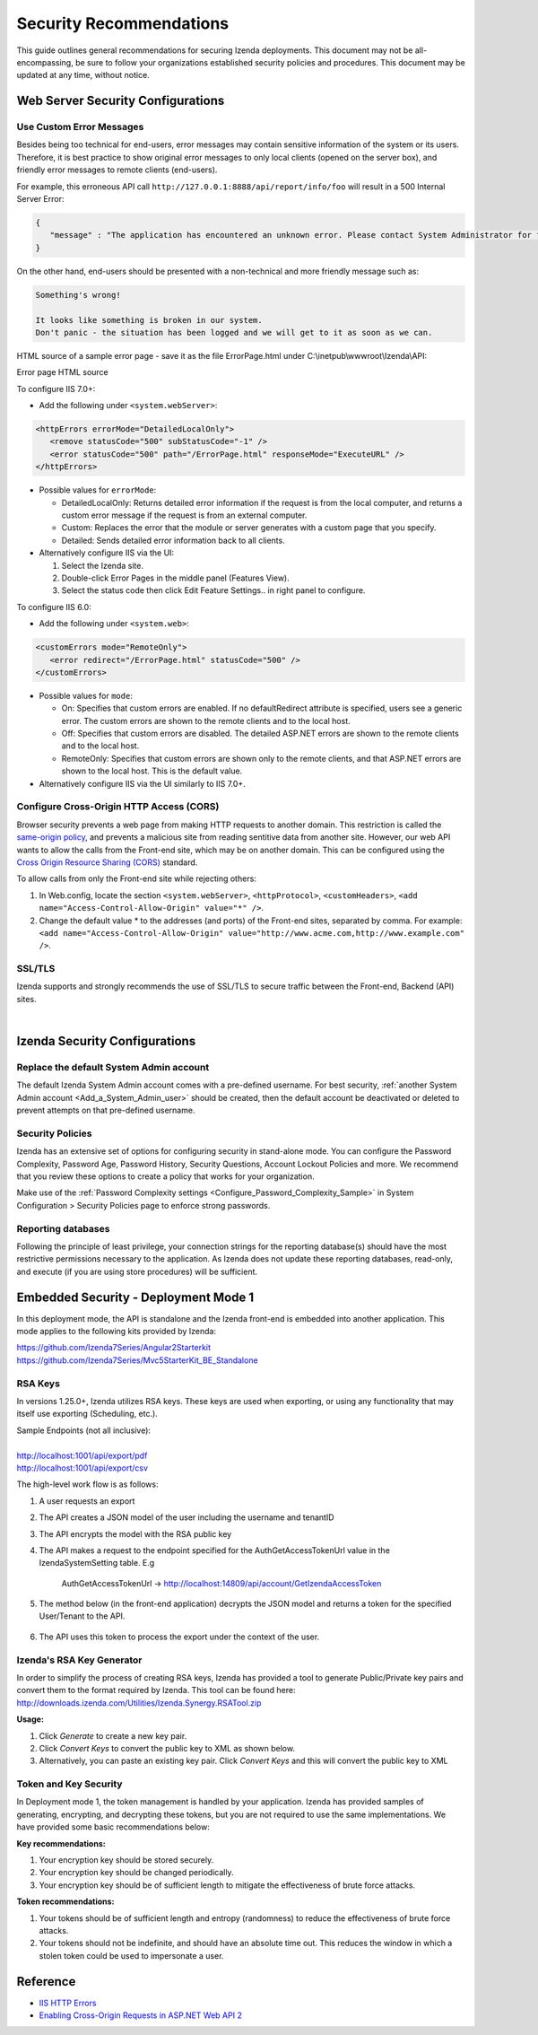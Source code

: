 

==========================
Security Recommendations
==========================

This guide outlines general recommendations for securing Izenda deployments. This document may not be all-encompassing, be sure to follow your organizations established security policies and procedures. This document may be updated at any time, without notice.

.. _Web_Server_Security_Configurations:

Web Server Security Configurations
----------------------------------

Use Custom Error Messages
~~~~~~~~~~~~~~~~~~~~~~~~~

Besides being too technical for end-users, error messages may contain
sensitive information of the system or its users. Therefore, it is best
practice to show original error messages to only local clients (opened
on the server box), and friendly error messages to remote clients
(end-users).

For example, this erroneous API call
``http://127.0.0.1:8888/api/report/info/foo`` will
result in a 500 Internal Server Error:

.. code-block:: json

   {
      "message" : "The application has encountered an unknown error. Please contact System Administrator for further information."
   }

On the other hand, end-users should be presented with a non-technical
and more friendly message such as:

.. code-block:: text

   Something's wrong!

   It looks like something is broken in our system.
   Don't panic - the situation has been logged and we will get to it as soon as we can.

HTML source of a sample error page - save it as the file ErrorPage.html under C:\\inetpub\\wwwroot\\Izenda\\API:

.. container:: toggle

    .. container:: header

       Error page HTML source

    .. code-block:: html
       :linenos:

       <!DOCTYPE html>
       <html style="height:100%">
       <head><title> 500 Internal Server Error
       </title></head>
       <body>
       <h2 style="margin-top:20px;font-size: 30px;">Something's wrong!
       </h2>
       <p>It looks like something is broken in our system.<br> Don't panic - the situation has been logged and we will get to it as soon as we can.</p>
       </body>
       </html>

To configure IIS 7.0+:

-  Add the following under ``<system.webServer>``:

.. code-block:: html

   <httpErrors errorMode="DetailedLocalOnly">
      <remove statusCode="500" subStatusCode="-1" />
      <error statusCode="500" path="/ErrorPage.html" responseMode="ExecuteURL" />
   </httpErrors>

-  Possible values for ``errorMode``:

   -  DetailedLocalOnly: Returns detailed error information if the
      request is from the local computer, and returns a custom error
      message if the request is from an external computer.
   -  Custom: Replaces the error that the module or server generates
      with a custom page that you specify.
   -  Detailed: Sends detailed error information back to all clients.

-  Alternatively configure IIS via the UI:

   #. Select the Izenda site.
   #. Double-click Error Pages in the middle panel (Features View).
   #. Select the status code then click Edit Feature Settings.. in right
      panel to configure.

To configure IIS 6.0:

-  Add the following under ``<system.web>``:

.. code-block:: html

   <customErrors mode="RemoteOnly">
      <error redirect="/ErrorPage.html" statusCode="500" />
   </customErrors>

-  Possible values for ``mode``:

   -  On: Specifies that custom errors are enabled. If no
      defaultRedirect attribute is specified, users see a generic error.
      The custom errors are shown to the remote clients and to the local
      host.
   -  Off: Specifies that custom errors are disabled. The detailed
      ASP.NET errors are shown to the remote clients and to the local
      host.
   -  RemoteOnly: Specifies that custom errors are shown only to the
      remote clients, and that ASP.NET errors are shown to the local
      host. This is the default value.

-  Alternatively configure IIS via the UI similarly to IIS 7.0+.

Configure Cross-Origin HTTP Access (CORS)
~~~~~~~~~~~~~~~~~~~~~~~~~~~~~~~~~~~~~~~~~

Browser security prevents a web page from making HTTP requests to
another domain. This restriction is called the `same-origin
policy <https://en.wikipedia.org/wiki/Same-origin_policy>`__, and
prevents a malicious site from reading sentitive data from another site.
However, our web API wants to allow the calls from the Front-end site,
which may be on another domain. This can be configured using the `Cross
Origin Resource Sharing (CORS) <http://www.w3.org/TR/cors/>`__ standard.

To allow calls from only the Front-end site while rejecting others:

#. In Web.config, locate the section ``<system.webServer>``,
   ``<httpProtocol>``, ``<customHeaders>``,
   ``<add name="Access-Control-Allow-Origin" value="*" />``.
#. Change the default value \* to the addresses (and ports) of the
   Front-end sites, separated by comma. For example:
   ``<add name="Access-Control-Allow-Origin" value="http://www.acme.com,http://www.example.com" />``.


SSL/TLS
~~~~~~~~~~~~~
Izenda supports and strongly recommends the use of SSL/TLS to secure traffic between the Front-end, Backend (API) sites.

|

Izenda Security Configurations
--------------------------------------

Replace the default System Admin account
~~~~~~~~~~~~~~~~~~~~~~~~~~~~~~~~~~~~~~~~

 

The default Izenda System Admin account comes with a pre-defined username. For best security, :ref:`another System Admin account <Add_a_System_Admin_user>` should be created, then the default account be deactivated or deleted to prevent attempts on that pre-defined username.

Security Policies
~~~~~~~~~~~~~~~~~~~~~

Izenda has an extensive set of options for configuring security in stand-alone mode. You can configure the Password Complexity, Password Age, Password History, Security Questions, Account Lockout Policies and more. We recommend that you review these options to create a policy that works for your organization. 

Make use of the :ref:`Password Complexity settings <Configure_Password_Complexity_Sample>` in System Configuration > Security Policies page to enforce strong
passwords.


Reporting databases 
~~~~~~~~~~~~~~~~~~~~~
Following the principle of least privilege, your connection strings for the reporting database(s) should have the most restrictive permissions necessary to the application. As Izenda does not update these reporting databases, read-only, and execute (if you are using store procedures) will be sufficient.


Embedded Security - Deployment Mode 1
------------------------------------------------------

In this deployment mode, the API is standalone and the Izenda front-end is embedded into another application. This mode applies to the following kits provided by Izenda:

| https://github.com/Izenda7Series/Angular2Starterkit 
| https://github.com/Izenda7Series/Mvc5StarterKit_BE_Standalone 


RSA Keys
~~~~~~~~~~~~~~~~~~~~~
In versions 1.25.0+, Izenda utilizes RSA keys. These keys are used when exporting, or using any functionality that may itself use exporting (Scheduling, etc.).

| Sample Endpoints (not all inclusive):
| 
| http://localhost:1001/api/export/pdf
| http://localhost:1001/api/export/csv

The high-level work flow is as follows:

#. A user requests an export
#. The API creates a JSON model of the user including the username and tenantID
#. The API encrypts the model with the RSA public key
#. The API makes a request to the endpoint specified for the AuthGetAccessTokenUrl value in the IzendaSystemSetting table. E.g

	AuthGetAccessTokenUrl  -> http://localhost:14809/api/account/GetIzendaAccessToken
	
#. The method below (in the front-end application) decrypts the JSON model and returns a token for the specified User/Tenant to the API.
	
	.. code-block:: csharp
		:linenos:
		
		[Route("GetIzendaAccessToken")]
		public IHttpActionResult GetIzendaAccessToken(string message)
		{
			var userInfo = IzendaBoundary.IzendaTokenAuthorization.DecryptIzendaAuthenticationMessage(message);
			var token = IzendaBoundary.IzendaTokenAuthorization.GetToken(userInfo);
			//return token;
			return Ok(new { Token = token });
		}

#. The API uses this token to process the export under the context of the user.


Izenda's RSA Key Generator
~~~~~~~~~~~~~~~~~~~~~~~~~~~
In order to simplify the process of creating RSA keys, Izenda has provided a tool to generate Public/Private key pairs and convert them to the format required by Izenda. This tool can be found here: http://downloads.izenda.com/Utilities/Izenda.Synergy.RSATool.zip 

**Usage:**

#. Click *Generate* to create a new key pair.
#. Click *Convert Keys* to convert the public key to XML as shown below.
#. Alternatively, you can paste an existing key pair. Click *Convert Keys* and this will convert the public key to XML


.. figure:: /_static/images/rsa_tool1.png


Token and Key Security
~~~~~~~~~~~~~~~~~~~~~~~

In Deployment mode 1, the token management is handled by your application. Izenda has provided samples of generating, encrypting, and decrypting these tokens, but you are not required to use the same implementations. We have provided some basic recommendations below:

**Key recommendations:**

#. Your encryption key should be stored securely. 
#. Your encryption key should be changed periodically.
#. Your encryption key should be of sufficient length to mitigate the effectiveness of brute force attacks.


**Token recommendations:**

#. Your tokens should be of sufficient length and entropy (randomness) to reduce the effectiveness of brute force attacks.
#. Your tokens should not be indefinite, and should have an absolute time out. This reduces the window in which a stolen token could be used to impersonate a user.


Reference
---------

-  `IIS HTTP
   Errors <https://www.iis.net/configreference/system.webserver/httperrors>`__
-  `Enabling Cross-Origin Requests in ASP.NET Web API
   2 <https://www.asp.net/web-api/overview/security/enabling-cross-origin-requests-in-web-api#allowed-origins>`__

